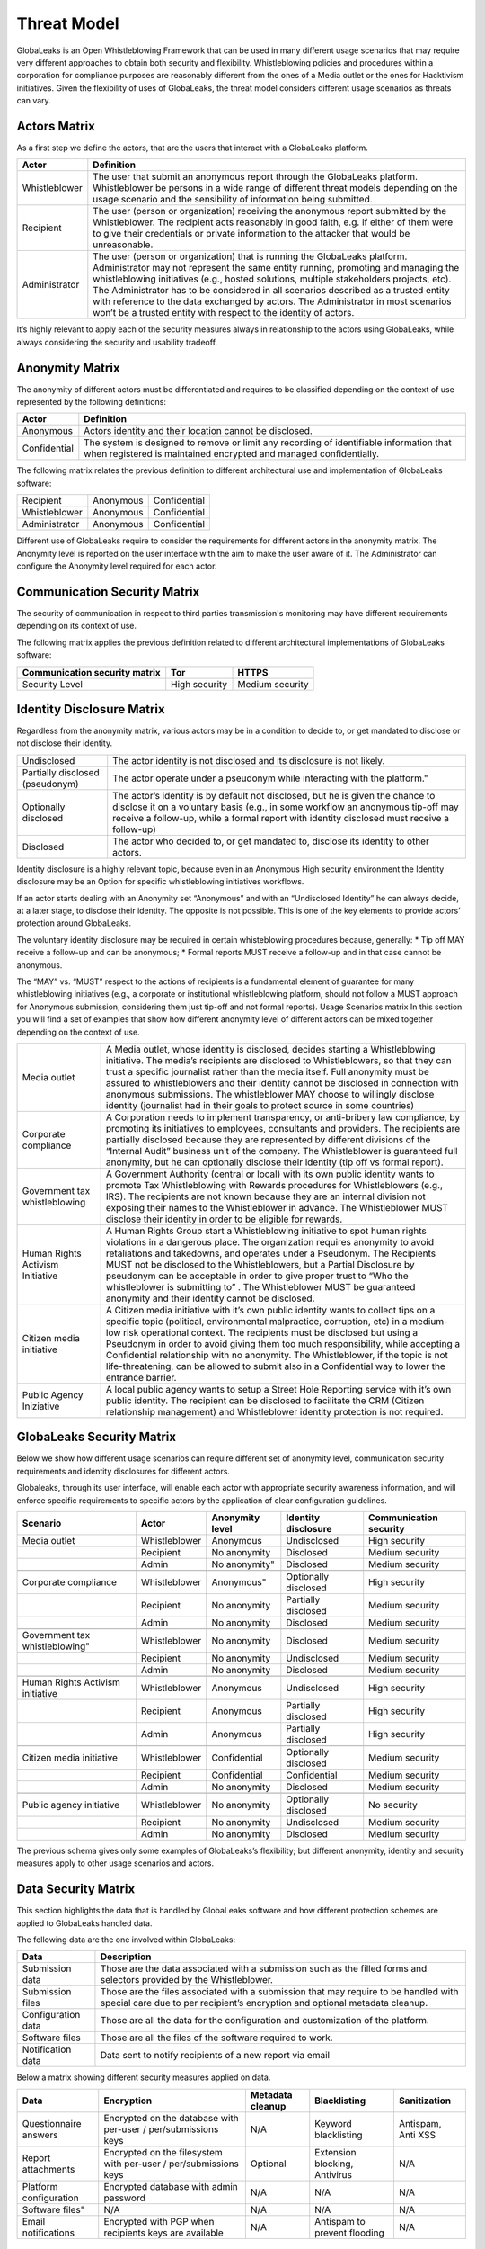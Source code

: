 ============
Threat Model
============
GlobaLeaks is an Open Whistleblowing Framework that can be used in many different usage scenarios that may require very different approaches to obtain both security and flexibility.
Whistleblowing policies and procedures within a corporation for compliance purposes are reasonably different from the ones of a Media outlet or the ones for Hacktivism initiatives.
Given the flexibility of uses of GlobaLeaks, the threat model considers different usage scenarios as threats can vary.

Actors Matrix
=============
As a first step we define the actors, that are the users that interact with a GlobaLeaks platform.

.. csv-table::
   :header: "Actor", "Definition"

   "Whistleblower", "The user that submit an anonymous report through the GlobaLeaks platform. Whistleblower be persons in a wide range of different threat models depending on the usage scenario and the sensibility of information being submitted."
   "Recipient", "The user (person or organization) receiving the anonymous report submitted by the Whistleblower. The recipient acts reasonably in good faith, e.g. if either of them were to give their credentials or private information to the attacker that would be unreasonable."
   "Administrator", "The user (person or organization) that is running the GlobaLeaks platform. Administrator may not represent the same entity running, promoting and managing the whistleblowing initiatives (e.g., hosted solutions, multiple stakeholders projects, etc). The Administrator has to be considered in all scenarios described as a trusted entity with reference to the data exchanged by actors. The Administrator in most scenarios won’t be a trusted entity with respect to the identity of actors."

It’s highly relevant to apply each of the security measures always in relationship to the actors using GlobaLeaks, while always considering the security and usability tradeoff.

Anonymity Matrix
================
The anonymity of different actors must be differentiated and requires to be classified depending on the context of use represented by the following definitions:

.. csv-table::
   :header: "Actor", "Definition"

   "Anonymous", "Actors identity and their location cannot be disclosed."
   "Confidential", "The system is designed to remove or limit any recording of identifiable information that when registered is maintained encrypted and managed confidentially."

The following matrix relates the previous definition to different architectural use and implementation of GlobaLeaks software:

.. csv-table::

   "Recipient", "Anonymous", "Confidential"
   "Whistleblower", "Anonymous", "Confidential"
   "Administrator", "Anonymous", "Confidential"

Different use of GlobaLeaks require to consider the requirements for different actors in the anonymity matrix. The Anonymity level is reported on the user interface with the aim to make the user aware of it. The Administrator can configure the Anonymity level required for each actor.

Communication Security Matrix
=============================
The security of communication in respect to third parties transmission's monitoring may have different requirements depending on its context of use.

.. csv-table::
   "High security", "The communication is encrypted end-to-end with the GlobaLeaks platform and no third party is in a condition to eavesdrop the communication."
   "Medium security", "The communication is encrypted end-to-end with the GlobaLeaks platform. A third party able to manipulate HTTPS security (e.g., Govt re-issuing TLS cert) is in a condition to eavesdrop the communication. If HTTPS security is guaranteed, Monitoring  actor’s communication’s line or the GlobaLeaks platform communication’s line is not possible."
   "No security", "The communication is not encrypted at all. Monitoring the communication’s line of the actor or of the GlobaLeaks platform is possible."

The following matrix applies the previous definition related to different architectural implementations of GlobaLeaks software:

.. csv-table::
   :header: "Communication security matrix", "Tor", "HTTPS"

   "Security Level", "High security", "Medium security"

Identity Disclosure Matrix
==========================
Regardless from the anonymity matrix, various actors may be in a condition to decide to, or get mandated to disclose or not disclose their identity.

.. csv-table::

   "Undisclosed", "The actor identity is not disclosed and its disclosure is not likely."
   "Partially disclosed (pseudonym)", The actor operate under a pseudonym while interacting with the platform."
   "Optionally disclosed", "The actor’s identity is by default not disclosed, but he is given the chance to disclose it on a voluntary basis (e.g., in some workflow an anonymous tip-off may receive a follow-up, while a formal report with identity disclosed must receive a follow-up)"
   "Disclosed", "The actor who decided to, or get mandated to, disclose its identity to other actors."

Identity disclosure is a highly relevant topic, because even in an Anonymous High security environment the Identity disclosure may be an Option for specific whistleblowing initiatives workflows.

If an actor starts dealing with an Anonymity set “Anonymous” and with an “Undisclosed Identity” he can always decide, at a later stage, to disclose their identity. The opposite is not possible.
This is one of the key elements to provide actors’ protection around GlobaLeaks.

The voluntary identity disclosure may be required in certain whisteblowing procedures because, generally:
* Tip off MAY receive a follow-up and can be anonymous;
* Formal reports MUST receive a follow-up and in that case cannot be anonymous.

The “MAY” vs. “MUST” respect to the actions of recipients is a fundamental element of guarantee for many whistleblowing initiatives (e.g., a corporate or institutional whistleblowing platform, should not follow a MUST approach for Anonymous submission, considering them just tip-off and not formal reports). 
Usage Scenarios matrix
In this section you will find a set of examples that show how different anonymity level of different actors can be mixed together depending on the context of use.

.. csv-table::

   "Media outlet", "A Media outlet, whose identity is disclosed, decides starting a Whistleblowing initiative. The media’s recipients are disclosed to Whistleblowers, so that they can trust a specific journalist rather than the media itself. Full anonymity must be assured to whistleblowers and their identity cannot be disclosed in connection with anonymous submissions. The whistleblower MAY choose to willingly disclose identity (journalist had in their goals to protect source in some countries)"
   "Corporate compliance", "A Corporation needs to implement transparency, or anti-bribery law compliance, by promoting its initiatives to employees, consultants and providers. The recipients are partially disclosed because they are represented by different divisions of the “Internal Audit” business unit of the company. The Whistleblower is guaranteed full anonymity, but he can optionally disclose their identity (tip off vs formal report)."
   "Government tax whistleblowing", "A Government Authority (central or local) with its own public identity wants to promote Tax Whistleblowing with Rewards procedures for Whistleblowers (e.g., IRS). The recipients are not known because they are an internal division not exposing their names to the Whistleblower in advance. The Whistleblower MUST disclose their identity in order to be eligible for rewards."
   "Human Rights Activism Initiative", "A Human Rights Group start a Whistleblowing initiative to spot human rights violations in a dangerous place. The organization requires anonymity to avoid retaliations and takedowns, and operates under a Pseudonym. The Recipients MUST not be disclosed to the Whistleblowers, but a Partial Disclosure by pseudonym can be acceptable in order to give proper trust to “Who the whistleblower is submitting to” . The Whistleblower MUST be guaranteed anonymity and their identity cannot be disclosed."
   "Citizen media initiative", "A Citizen media initiative with it’s own public identity wants to collect tips on a specific topic (political, environmental malpractice, corruption, etc) in a medium-low risk operational context. The recipients must be disclosed but using a Pseudonym in order to avoid giving them too much responsibility, while accepting a Confidential relationship with no anonymity. The Whistleblower, if the topic is not life-threatening, can be allowed to submit also in a Confidential way to lower the entrance barrier."
   "Public Agency Iniziative", "A local public agency wants to setup a Street Hole Reporting service with it’s own public identity. The recipient can be disclosed to facilitate the CRM (Citizen relationship management) and Whistleblower identity protection is not required."

GlobaLeaks Security Matrix
==========================
Below we show how different usage scenarios can require different set of anonymity level, communication security requirements and identity disclosures for different actors.

Globaleaks, through its user interface, will enable each actor with appropriate security awareness information, and will enforce specific requirements to specific actors by the application of clear configuration guidelines.

.. csv-table::
   :header: "Scenario", "Actor", "Anonymity level", "Identity disclosure", "Communication security"

   "Media outlet", "Whistleblower", "Anonymous", "Undisclosed", "High security"
   "", "Recipient", "No anonymity", "Disclosed", "Medium security"
   "", "Admin", No anonymity", "Disclosed", "Medium security"
   "", "", "", "", ""
   "Corporate compliance", "Whistleblower", Anonymous", "Optionally disclosed", "High security"
    "", "Recipient", "No anonymity", "Partially disclosed", "Medium security"
    "", "Admin", "No anonymity", "Disclosed", "Medium security"
   "", "", "", "", ""
   Government tax whistleblowing", "Whistleblower", "No anonymity", "Disclosed", "Medium security"
   "", "Recipient", "No anonymity", "Undisclosed", "Medium security"
   "", "Admin", "No anonymity", "Disclosed", "Medium security"
   "", "", "", "", ""
   "Human Rights Activism initiative", "Whistleblower", "Anonymous", "Undisclosed", "High security"
   "", "Recipient", "Anonymous", "Partially disclosed", "High security"
   "", "Admin", "Anonymous", "Partially disclosed", "High security"
   "", "", "", "", ""
   "Citizen media initiative", "Whistleblower", "Confidential", "Optionally disclosed", "Medium security"
   "", "Recipient", "Confidential", "Confidential", "Medium security"
   "", "Admin", "No anonymity", "Disclosed", "Medium security"
   "", "", "", "", ""
   "Public agency initiative", "Whistleblower", "No anonymity", "Optionally disclosed", "No security"
   "", "Recipient", "No anonymity", "Undisclosed", "Medium security"
   "", "Admin", "No anonymity", "Disclosed", "Medium security"

The previous schema gives only some examples of GlobaLeaks’s flexibility; but different anonymity, identity and security measures apply to other usage scenarios and actors.

Data Security Matrix
====================
This section highlights the data that is handled by GlobaLeaks software and how different protection schemes are applied to GlobaLeaks handled data.

The following data are the one involved within GlobaLeaks:

.. csv-table::
   :header: "Data", "Description"

   "Submission data", "Those are the data associated with a submission such as the filled forms and selectors provided by the Whistleblower."
   "Submission files", "Those are the files associated with a submission that may require to be handled with special care due to per recipient’s encryption and optional metadata cleanup."
   "Configuration data", "Those are all the data for the configuration and customization of the platform."
   "Software files", "Those are all the files of the software required to work."
   "Notification data", "Data sent to notify recipients of a new report via email"

Below a matrix showing different security measures applied on data.

.. csv-table::
   :header: "Data", "Encryption", "Metadata cleanup", "Blacklisting", "Sanitization"

   "Questionnaire answers", "Encrypted on the database with per-user / per/submissions keys", "N/A", "Keyword blacklisting", "Antispam, Anti XSS"
   "Report attachments", "Encrypted on the filesystem with per-user / per/submissions keys", "Optional", "Extension blocking, Antivirus", "N/A"
   "Platform configuration", "Encrypted database with admin password", "N/A", "N/A", "N/A"
   Software files", "N/A", "N/A", "N/A", "N/A"
   "Email notifications", "Encrypted with PGP when recipients keys are available", "N/A", "Antispam to prevent flooding", "N/A"

Threats to Privacy and Pnonymity
================================
In this section are highlighted several threats that require specific explanation.

Browser History and Cache
-------------------------
GlobaLeaks tries to avoid, by using properly crafted HTTP headers, to leak information into actor’s browser history and cache. This privacy feature cannot guarantee the user to be safe against a forensics analysis of their browser cache and/or history but is provided as additional safety measure.

Metadata
--------
Every file can contain metadata related to the author or the whistleblower. The cleanup of metadata of submitted files is a particular topic that attempts to protect an “unaware” whistleblower from leaking information in a document that may pose their anonymity at risk. In the context of GlobaLeaks no automatic metadata cleanup is implemented because metadata is considered fundamental in the evidence preservation. For that reason metadata cleanup is an optional feature at choice of Whistleblower and/or Recipient.

Environmental Factors
---------------------
GlobaLeaks does not protect against environmental factors related to one actors physical location and/or their social relationships. For example if users have a video bug installed in their house to monitor all their activity Globaleaks cannot protect them. As well if whistleblowers, supposed to be anonymous, tells their story to friends or coworkers, GlobaLeaks cannot protect them.

Incorrect Data Retention Policies
---------------------------------
GlobaLeaks implements by default a strict data retention policy of 90 days to enable users to operate on the report for a limited time necessary for the invertigations.
If the platform is configured to retain every report for a long time and Recipients do not delete manually the unnecessary reports, the value of the platform data for an attacker increases and so the risk.

Human Negligence
----------------
While we do provide the Administrator the ability to fine tune their security related configurations and continuously inform the actors about their security related context at every step of interactions, GlobaLeaks cannot protect against any major security threats coming from human negligence. For example a Whistleblower submitting data for which is clear to third party (carrying on ex-post possible investigation to identify him) that he is the only and unique owner of that data, cannot be protected by GlobaLeaks.

Data Stored Outside GlobaLeaks
------------------------------
GlobaLeaks does not provide any kind of security for data that are stored outside the GlobaLeaks system. 
The duty of protection for such kind of data is exclusively of the actor.

Advanced Traffic Analysis
-------------------------
An attacker monitoring HTTPS traffic with no ability to decrypt it, is able to identify the role of the intercepted users, because Whistleblower, Recipient and Administrator interfaces generate different network traffic patterns. GlobaLeaks does not provide protection against this threat. It’s suggested to use Tor pluggable transports or other methods providing additional set of protections against this kind of attack.
